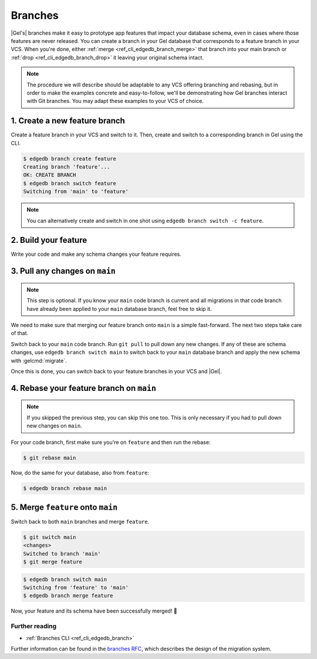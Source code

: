 .. _ref_intro_branches:

========
Branches
========

|Gel's| branches make it easy to prototype app features that impact your
database schema, even in cases where those features are never released. You can
create a branch in your Gel database that corresponds to a feature branch in
your VCS. When you're done, either :ref:`merge <ref_cli_edgedb_branch_merge>`
that branch into your main branch or :ref:`drop <ref_cli_edgedb_branch_drop>`
it leaving your original schema intact.

.. note::

    The procedure we will describe should be adaptable to any VCS offering
    branching and rebasing, but in order to make the examples concrete and
    easy-to-follow, we'll be demonstrating how Gel branches interact with
    Git branches. You may adapt these examples to your VCS of choice.


1. Create a new feature branch
------------------------------

Create a feature branch in your VCS and switch to it. Then, create and switch
to a corresponding branch in Gel using the CLI.

.. code-block:: bash

    $ edgedb branch create feature
    Creating branch 'feature'...
    OK: CREATE BRANCH
    $ edgedb branch switch feature
    Switching from 'main' to 'feature'

.. note::

    You can alternatively create and switch in one shot using ``edgedb branch
    switch -c feature``.


2. Build your feature
---------------------

Write your code and make any schema changes your feature requires.


3. Pull any changes on ``main``
-------------------------------

.. note::

    This step is optional. If you know your ``main`` code branch is current and
    all migrations in that code branch have already been applied to your
    ``main`` database branch, feel free to skip it.

We need to make sure that merging our feature branch onto ``main`` is a simple
fast-forward. The next two steps take care of that.

Switch back to your ``main`` code branch. Run ``git pull`` to pull down any new
changes. If any of these are schema changes, use ``edgedb branch switch main``
to switch back to your ``main`` database branch and apply the new schema with
:gelcmd:`migrate`.

Once this is done, you can switch back to your feature branches in your VCS and
|Gel|.


4. Rebase your feature branch on ``main``
-----------------------------------------

.. note::

    If you skipped the previous step, you can skip this one too. This is only
    necessary if you had to pull down new changes on ``main``.

For your code branch, first make sure you're on ``feature`` and then run the
rebase:

.. code-block:: bash

    $ git rebase main

Now, do the same for your database, also from ``feature``:

.. code-block:: bash

    $ edgedb branch rebase main


5. Merge ``feature`` onto ``main``
----------------------------------

Switch back to both ``main`` branches and merge ``feature``.

.. code-block:: bash

    $ git switch main
    <changes>
    Switched to branch 'main'
    $ git merge feature

.. code-block:: bash

    $ edgedb branch switch main
    Switching from 'feature' to 'main'
    $ edgedb branch merge feature

Now, your feature and its schema have been successfully merged! 🎉


Further reading
^^^^^^^^^^^^^^^

- :ref:`Branches CLI <ref_cli_edgedb_branch>`

Further information can be found in the `branches RFC
<https://github.com/edgedb/rfcs/blob/master/text/1025-branches.rst#rebasing-branches>`_,
which describes the design of the migration system.
